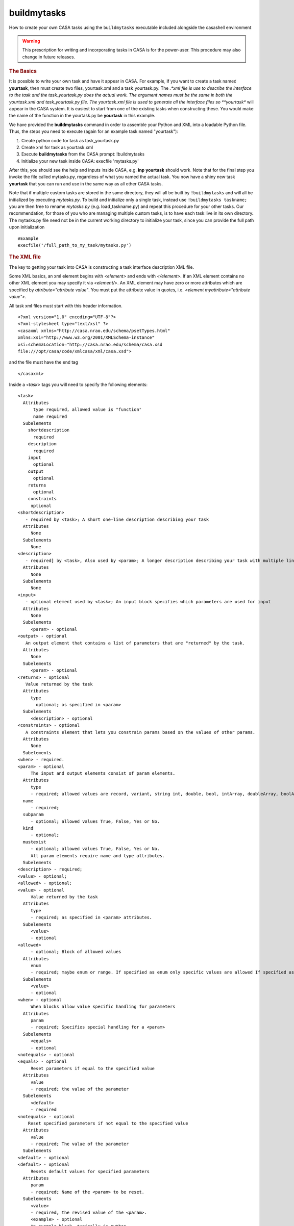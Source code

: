 buildmytasks
=============

How to create your own CASA tasks using the ``buildmytasks`` executable included alongside the casashell environment

.. warning:: This prescription for writing and incorporating tasks in CASA is for the power-user. This procedure may
   also change in future releases.

.. rubric:: The Basics

It is possible to write your own task and have it appear in CASA. For example, if you want to create a task named
**yourtask**, then must create two files, yourtask.xml and a task_yourtask.py. The *.*xml file is use to describe
the interface to the task and the task_yourtask.py does the actual work. The argument names must be the same in both
the yourtask.xml and task_yourtask.py file. The yourtask.xml file is used to generate all the interface files so
**yourtask** will appear in the CASA system. It is easiest to start from one of the existing tasks when constructing
these. You would make the name of the function in the yourtask.py be **yourtask** in this example.

We have provided the **buildmytasks** command in order to assemble your Python and XML into a loadable Python file.
Thus, the steps you need to execute (again for an example task named "yourtask"):

1.  Create python code for task as task_yourtask.py
2.  Create xml for task as yourtask.xml
3.  Execute **buildmytasks** from the CASA prompt: !buildmytasks
4.  Initialize your new task inside CASA: execfile 'mytasks.py'

After this, you should see the help and inputs inside CASA, e.g. **inp** **yourtask** should work. Note that for the final
step you invoke the file called mytasks.py, regardless of what you named the actual task. You now have a shiny new task
**yourtask** that you can run and use in the same way as all other CASA tasks.

Note that if multiple custom tasks are stored in the same directory, they will all be built by ``!buildmytasks`` and will all
be initialized by executing *mytasks.py*. To build and initialize only a single task, instead use ``!buildmytasks taskname;``
you are then free to rename *mytasks.py* (e.g. load_taskname.py) and repeat this procedure for your other tasks. Our
recommendation, for those of you who are managing multiple custom tasks, is to have each task live in its own directory.
The mytasks.py file need not be in the current working directory to initialize your task, since you can provide the full path
upon initialization ::

   #Example
   execfile('/full_path_to_my_task/mytasks.py')


.. rubric:: The XML file

The key to getting your task into CASA is constructing a task interface description XML file.

Some XML basics, an xml element begins with *\<element\>* and ends with *\</element\>*. If an XML element contains no
other XML element you may specify it via *\<element/\>*. An XML element may have zero or more attributes which are specified
by *attribute=\"attribute value\"*. You must put the attribute value in quotes,
i.e. *\<element myattribute=\"attribute value\"\>*.

All task xml files must start with this header information. ::


   <?xml version="1.0" encoding="UTF-8"?>
   <?xml-stylesheet type="text/xsl" ?>
   <casaxml xmlns="http://casa.nrao.edu/schema/psetTypes.html"
   xmlns:xsi="http://www.w3.org/2001/XMLSchema-instance"
   xsi:schemaLocation="http://casa.nrao.edu/schema/casa.xsd
   file:///opt/casa/code/xmlcasa/xml/casa.xsd">

and the file must have the end tag ::

   </casaxml>

Inside a *\<task\>* tags you will need to specify the following elements: ::

   <task>
     Attributes
         type required, allowed value is "function"
         name required
     Subelements
       shortdescription
         required
       description
         required
       input
         optional
       output
         optional
       returns
         optional
       constraints
        optional
   <shortdescription>
      - required by <task>; A short one-line description describing your task
     Attributes
        None
     Subelements
        None
   <description>
      - required] by <task>, Also used by <param>; A longer description describing your task with multiple lines
     Attributes
        None
     Subelements
        None
   <input>
      - optional element used by <task>; An input block specifies which parameters are used for input
     Attributes
        None
     Subelements
        <param> - optional
   <output> - optional
      An output element that contains a list of parameters that are "returned" by the task.
     Attributes
        None
     Subelements
        <param> - optional
   <returns> - optional
      Value returned by the task
     Attributes
        type
          optional; as specified in <param>
     Subelements
        <description> - optional
   <constraints> - optional
      A constraints element that lets you constrain params based on the values of other params.
     Attributes
        None
     Subelements
   <when> - required.
   <param> - optional
        The input and output elements consist of param elements.
     Attributes
        type
        - required; allowed values are record, variant, string int, double, bool, intArray, doubleArray, boolArray, stringArray
     name
        - required;
     subparam
        - optional; allowed values True, False, Yes or No.
     kind
        - optional;
     mustexist
        - optional; allowed values True, False, Yes or No.
        All param elements require name and type attributes.
     Subelements
   <description> - required;
   <value> - optional;
   <allowed> - optional;
   <value> - optional
        Value returned by the task
     Attributes
        type
        - required; as specified in <param> attributes.
     Subelements
        <value>
        - optional
   <allowed>
        - optional; Block of allowed values
     Attributes
        enum
        - required; maybe enum or range. If specified as enum only specific values are allowed If specified as range then the value tags may have min and max attributes.
     Subelements
        <value>
        - optional
   <when> - optional
        When blocks allow value specific handling for parameters
     Attributes
        param
        - required; Specifies special handling for a <param>
     Subelements
        <equals>
        - optional
   <notequals> - optional
   <equals> - optional
        Reset parameters if equal to the specified value
     Attributes
        value
        - required; the value of the parameter
     Subelements
        <default>
        - required
   <notequals> - optional
       Reset specified parameters if not equal to the specified value
     Attributes
        value
        - required; The value of the parameter
     Subelements
   <default> - optional
   <default> - optional
        Resets default values for specified parameters
     Attributes
        param
        - required; Name of the <param> to be reset.
     Subelements
        <value>
        - required, the revised value of the <param>.
        <example> - optional
        An example block, typically in python
     Attributes
       lang optional; specifies the language of the example, defaults to python.
     Subelements
       None


.. rubric:: The task yourtask.py file

You must write the python code that does the actual work. The ``task_*.py`` file function call sequence must be the
same as specified in the XML file. We may relax the requirement that the function call sequence exactly match the
sequence in the XML file in a future release.

The ``task_*.py`` file should contain the following preamble ::

   import osfrom taskinit import *

plus any other global function imports you will need such as ::

   import time

followed by the task function **def**. See below for an example.


